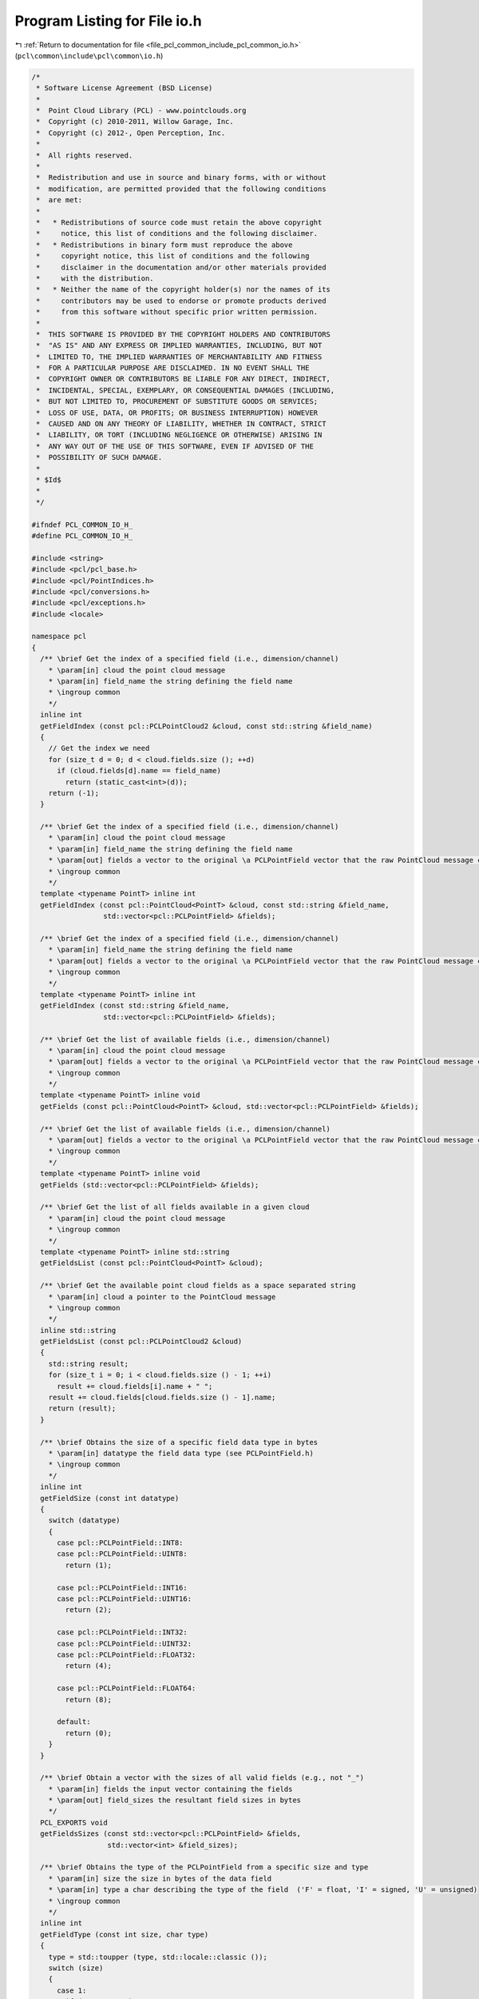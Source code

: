 
.. _program_listing_file_pcl_common_include_pcl_common_io.h:

Program Listing for File io.h
=============================

|exhale_lsh| :ref:`Return to documentation for file <file_pcl_common_include_pcl_common_io.h>` (``pcl\common\include\pcl\common\io.h``)

.. |exhale_lsh| unicode:: U+021B0 .. UPWARDS ARROW WITH TIP LEFTWARDS

.. code-block:: cpp

   /*
    * Software License Agreement (BSD License)
    *
    *  Point Cloud Library (PCL) - www.pointclouds.org
    *  Copyright (c) 2010-2011, Willow Garage, Inc.
    *  Copyright (c) 2012-, Open Perception, Inc.
    *
    *  All rights reserved.
    *
    *  Redistribution and use in source and binary forms, with or without
    *  modification, are permitted provided that the following conditions
    *  are met:
    *
    *   * Redistributions of source code must retain the above copyright
    *     notice, this list of conditions and the following disclaimer.
    *   * Redistributions in binary form must reproduce the above
    *     copyright notice, this list of conditions and the following
    *     disclaimer in the documentation and/or other materials provided
    *     with the distribution.
    *   * Neither the name of the copyright holder(s) nor the names of its
    *     contributors may be used to endorse or promote products derived
    *     from this software without specific prior written permission.
    *
    *  THIS SOFTWARE IS PROVIDED BY THE COPYRIGHT HOLDERS AND CONTRIBUTORS
    *  "AS IS" AND ANY EXPRESS OR IMPLIED WARRANTIES, INCLUDING, BUT NOT
    *  LIMITED TO, THE IMPLIED WARRANTIES OF MERCHANTABILITY AND FITNESS
    *  FOR A PARTICULAR PURPOSE ARE DISCLAIMED. IN NO EVENT SHALL THE
    *  COPYRIGHT OWNER OR CONTRIBUTORS BE LIABLE FOR ANY DIRECT, INDIRECT,
    *  INCIDENTAL, SPECIAL, EXEMPLARY, OR CONSEQUENTIAL DAMAGES (INCLUDING,
    *  BUT NOT LIMITED TO, PROCUREMENT OF SUBSTITUTE GOODS OR SERVICES;
    *  LOSS OF USE, DATA, OR PROFITS; OR BUSINESS INTERRUPTION) HOWEVER
    *  CAUSED AND ON ANY THEORY OF LIABILITY, WHETHER IN CONTRACT, STRICT
    *  LIABILITY, OR TORT (INCLUDING NEGLIGENCE OR OTHERWISE) ARISING IN
    *  ANY WAY OUT OF THE USE OF THIS SOFTWARE, EVEN IF ADVISED OF THE
    *  POSSIBILITY OF SUCH DAMAGE.
    *
    * $Id$
    *
    */
   
   #ifndef PCL_COMMON_IO_H_
   #define PCL_COMMON_IO_H_
   
   #include <string>
   #include <pcl/pcl_base.h>
   #include <pcl/PointIndices.h>
   #include <pcl/conversions.h>
   #include <pcl/exceptions.h>
   #include <locale>
   
   namespace pcl
   {
     /** \brief Get the index of a specified field (i.e., dimension/channel)
       * \param[in] cloud the point cloud message
       * \param[in] field_name the string defining the field name
       * \ingroup common
       */
     inline int
     getFieldIndex (const pcl::PCLPointCloud2 &cloud, const std::string &field_name)
     {
       // Get the index we need
       for (size_t d = 0; d < cloud.fields.size (); ++d)
         if (cloud.fields[d].name == field_name)
           return (static_cast<int>(d));
       return (-1);
     }
   
     /** \brief Get the index of a specified field (i.e., dimension/channel)
       * \param[in] cloud the point cloud message
       * \param[in] field_name the string defining the field name
       * \param[out] fields a vector to the original \a PCLPointField vector that the raw PointCloud message contains
       * \ingroup common
       */
     template <typename PointT> inline int 
     getFieldIndex (const pcl::PointCloud<PointT> &cloud, const std::string &field_name, 
                    std::vector<pcl::PCLPointField> &fields);
   
     /** \brief Get the index of a specified field (i.e., dimension/channel)
       * \param[in] field_name the string defining the field name
       * \param[out] fields a vector to the original \a PCLPointField vector that the raw PointCloud message contains
       * \ingroup common
       */
     template <typename PointT> inline int 
     getFieldIndex (const std::string &field_name, 
                    std::vector<pcl::PCLPointField> &fields);
   
     /** \brief Get the list of available fields (i.e., dimension/channel)
       * \param[in] cloud the point cloud message
       * \param[out] fields a vector to the original \a PCLPointField vector that the raw PointCloud message contains
       * \ingroup common
       */
     template <typename PointT> inline void 
     getFields (const pcl::PointCloud<PointT> &cloud, std::vector<pcl::PCLPointField> &fields);
   
     /** \brief Get the list of available fields (i.e., dimension/channel)
       * \param[out] fields a vector to the original \a PCLPointField vector that the raw PointCloud message contains
       * \ingroup common
       */
     template <typename PointT> inline void 
     getFields (std::vector<pcl::PCLPointField> &fields);
   
     /** \brief Get the list of all fields available in a given cloud
       * \param[in] cloud the point cloud message
       * \ingroup common
       */
     template <typename PointT> inline std::string 
     getFieldsList (const pcl::PointCloud<PointT> &cloud);
   
     /** \brief Get the available point cloud fields as a space separated string
       * \param[in] cloud a pointer to the PointCloud message
       * \ingroup common
       */
     inline std::string
     getFieldsList (const pcl::PCLPointCloud2 &cloud)
     {
       std::string result;
       for (size_t i = 0; i < cloud.fields.size () - 1; ++i)
         result += cloud.fields[i].name + " ";
       result += cloud.fields[cloud.fields.size () - 1].name;
       return (result);
     }
   
     /** \brief Obtains the size of a specific field data type in bytes
       * \param[in] datatype the field data type (see PCLPointField.h)
       * \ingroup common
       */
     inline int
     getFieldSize (const int datatype)
     {
       switch (datatype)
       {
         case pcl::PCLPointField::INT8:
         case pcl::PCLPointField::UINT8:
           return (1);
   
         case pcl::PCLPointField::INT16:
         case pcl::PCLPointField::UINT16:
           return (2);
   
         case pcl::PCLPointField::INT32:
         case pcl::PCLPointField::UINT32:
         case pcl::PCLPointField::FLOAT32:
           return (4);
   
         case pcl::PCLPointField::FLOAT64:
           return (8);
   
         default:
           return (0);
       }
     }
   
     /** \brief Obtain a vector with the sizes of all valid fields (e.g., not "_")
       * \param[in] fields the input vector containing the fields
       * \param[out] field_sizes the resultant field sizes in bytes
       */
     PCL_EXPORTS void
     getFieldsSizes (const std::vector<pcl::PCLPointField> &fields,
                     std::vector<int> &field_sizes);
   
     /** \brief Obtains the type of the PCLPointField from a specific size and type
       * \param[in] size the size in bytes of the data field
       * \param[in] type a char describing the type of the field  ('F' = float, 'I' = signed, 'U' = unsigned)
       * \ingroup common
       */
     inline int
     getFieldType (const int size, char type)
     {
       type = std::toupper (type, std::locale::classic ());
       switch (size)
       {
         case 1:
           if (type == 'I')
             return (pcl::PCLPointField::INT8);
           if (type == 'U')
             return (pcl::PCLPointField::UINT8);
           break;
   
         case 2:
           if (type == 'I')
             return (pcl::PCLPointField::INT16);
           if (type == 'U')
             return (pcl::PCLPointField::UINT16);
           break;
   
         case 4:
           if (type == 'I')
             return (pcl::PCLPointField::INT32);
           if (type == 'U')
             return (pcl::PCLPointField::UINT32);
           if (type == 'F')
             return (pcl::PCLPointField::FLOAT32);
           break;
   
         case 8:
           if (type == 'F')
             return (pcl::PCLPointField::FLOAT64);
           break;
       }
       return (-1);
     }
   
     /** \brief Obtains the type of the PCLPointField from a specific PCLPointField as a char
       * \param[in] type the PCLPointField field type
       * \ingroup common
       */
     inline char
     getFieldType (const int type)
     {
       switch (type)
       {
         case pcl::PCLPointField::INT8:
         case pcl::PCLPointField::INT16:
         case pcl::PCLPointField::INT32:
           return ('I');
   
         case pcl::PCLPointField::UINT8:
         case pcl::PCLPointField::UINT16:
         case pcl::PCLPointField::UINT32:
           return ('U');
   
         case pcl::PCLPointField::FLOAT32:
         case pcl::PCLPointField::FLOAT64:
           return ('F');
         default:
           return ('?');
       }
     }
   
     typedef enum
     {
       BORDER_CONSTANT = 0, BORDER_REPLICATE = 1,
       BORDER_REFLECT = 2, BORDER_WRAP = 3,
       BORDER_REFLECT_101 = 4, BORDER_TRANSPARENT = 5,
       BORDER_DEFAULT = BORDER_REFLECT_101
     } InterpolationType;
   
     /** \brief \return the right index according to the interpolation type.
       * \note this is adapted from OpenCV
       * \param p the index of point to interpolate
       * \param length the top/bottom row or left/right column index
       * \param type the requested interpolation
       * \throws pcl::BadArgumentException if type is unknown
       */
     PCL_EXPORTS int
     interpolatePointIndex (int p, int length, InterpolationType type);
   
     /** \brief Concatenate two pcl::PCLPointCloud2.
       * \param[in] cloud1 the first input point cloud dataset
       * \param[in] cloud2 the second input point cloud dataset
       * \param[out] cloud_out the resultant output point cloud dataset
       * \return true if successful, false if failed (e.g., name/number of fields differs)
       * \ingroup common
       */
     PCL_EXPORTS bool 
     concatenatePointCloud (const pcl::PCLPointCloud2 &cloud1,
                            const pcl::PCLPointCloud2 &cloud2,
                            pcl::PCLPointCloud2 &cloud_out);
   
     /** \brief Extract the indices of a given point cloud as a new point cloud
       * \param[in] cloud_in the input point cloud dataset
       * \param[in] indices the vector of indices representing the points to be copied from \a cloud_in
       * \param[out] cloud_out the resultant output point cloud dataset
       * \note Assumes unique indices.
       * \ingroup common
       */
     PCL_EXPORTS void 
     copyPointCloud (const pcl::PCLPointCloud2 &cloud_in,
                     const std::vector<int> &indices, 
                     pcl::PCLPointCloud2 &cloud_out);
   
     /** \brief Extract the indices of a given point cloud as a new point cloud
       * \param[in] cloud_in the input point cloud dataset
       * \param[in] indices the vector of indices representing the points to be copied from \a cloud_in
       * \param[out] cloud_out the resultant output point cloud dataset
       * \note Assumes unique indices.
       * \ingroup common
       */
     PCL_EXPORTS void 
     copyPointCloud (const pcl::PCLPointCloud2 &cloud_in,
                     const std::vector<int, Eigen::aligned_allocator<int> > &indices, 
                     pcl::PCLPointCloud2 &cloud_out);
   
     /** \brief Copy fields and point cloud data from \a cloud_in to \a cloud_out
       * \param[in] cloud_in the input point cloud dataset
       * \param[out] cloud_out the resultant output point cloud dataset
       * \ingroup common
       */
     PCL_EXPORTS void 
     copyPointCloud (const pcl::PCLPointCloud2 &cloud_in,
                     pcl::PCLPointCloud2 &cloud_out);
   
     /** \brief Check if two given point types are the same or not. */
     template <typename Point1T, typename Point2T> inline bool
     isSamePointType ()
     {
       return (typeid (Point1T) == typeid (Point2T));
     }
   
     /** \brief Extract the indices of a given point cloud as a new point cloud
       * \param[in] cloud_in the input point cloud dataset
       * \param[in] indices the vector of indices representing the points to be copied from \a cloud_in
       * \param[out] cloud_out the resultant output point cloud dataset
       * \note Assumes unique indices.
       * \ingroup common
       */
     template <typename PointT> void 
     copyPointCloud (const pcl::PointCloud<PointT> &cloud_in, 
                     const std::vector<int> &indices, 
                     pcl::PointCloud<PointT> &cloud_out);
    
     /** \brief Extract the indices of a given point cloud as a new point cloud
       * \param[in] cloud_in the input point cloud dataset
       * \param[in] indices the vector of indices representing the points to be copied from \a cloud_in
       * \param[out] cloud_out the resultant output point cloud dataset
       * \note Assumes unique indices.
       * \ingroup common
       */
     template <typename PointT> void 
     copyPointCloud (const pcl::PointCloud<PointT> &cloud_in, 
                     const std::vector<int, Eigen::aligned_allocator<int> > &indices, 
                     pcl::PointCloud<PointT> &cloud_out);
   
     /** \brief Extract the indices of a given point cloud as a new point cloud
       * \param[in] cloud_in the input point cloud dataset
       * \param[in] indices the PointIndices structure representing the points to be copied from cloud_in
       * \param[out] cloud_out the resultant output point cloud dataset
       * \note Assumes unique indices.
       * \ingroup common
       */
     template <typename PointT> void 
     copyPointCloud (const pcl::PointCloud<PointT> &cloud_in, 
                     const PointIndices &indices, 
                     pcl::PointCloud<PointT> &cloud_out);
   
     /** \brief Extract the indices of a given point cloud as a new point cloud
       * \param[in] cloud_in the input point cloud dataset
       * \param[in] indices the vector of indices representing the points to be copied from \a cloud_in
       * \param[out] cloud_out the resultant output point cloud dataset
       * \note Assumes unique indices.
       * \ingroup common
       */
     template <typename PointT> void 
     copyPointCloud (const pcl::PointCloud<PointT> &cloud_in, 
                     const std::vector<pcl::PointIndices> &indices, 
                     pcl::PointCloud<PointT> &cloud_out);
   
     /** \brief Copy all the fields from a given point cloud into a new point cloud
       * \param[in] cloud_in the input point cloud dataset
       * \param[out] cloud_out the resultant output point cloud dataset
       * \ingroup common
       */
     template <typename PointInT, typename PointOutT> void 
     copyPointCloud (const pcl::PointCloud<PointInT> &cloud_in, 
                     pcl::PointCloud<PointOutT> &cloud_out);
   
     /** \brief Extract the indices of a given point cloud as a new point cloud
       * \param[in] cloud_in the input point cloud dataset
       * \param[in] indices the vector of indices representing the points to be copied from \a cloud_in
       * \param[out] cloud_out the resultant output point cloud dataset
       * \note Assumes unique indices.
       * \ingroup common
       */
     template <typename PointInT, typename PointOutT> void 
     copyPointCloud (const pcl::PointCloud<PointInT> &cloud_in, 
                     const std::vector<int> &indices, 
                     pcl::PointCloud<PointOutT> &cloud_out);
   
     /** \brief Extract the indices of a given point cloud as a new point cloud
       * \param[in] cloud_in the input point cloud dataset
       * \param[in] indices the vector of indices representing the points to be copied from \a cloud_in
       * \param[out] cloud_out the resultant output point cloud dataset
       * \note Assumes unique indices.
       * \ingroup common
       */
     template <typename PointInT, typename PointOutT> void 
     copyPointCloud (const pcl::PointCloud<PointInT> &cloud_in, 
                     const std::vector<int, Eigen::aligned_allocator<int> > &indices, 
                     pcl::PointCloud<PointOutT> &cloud_out);
   
     /** \brief Extract the indices of a given point cloud as a new point cloud
       * \param[in] cloud_in the input point cloud dataset
       * \param[in] indices the PointIndices structure representing the points to be copied from cloud_in
       * \param[out] cloud_out the resultant output point cloud dataset
       * \note Assumes unique indices.
       * \ingroup common
       */
     template <typename PointInT, typename PointOutT> void 
     copyPointCloud (const pcl::PointCloud<PointInT> &cloud_in, 
                     const PointIndices &indices, 
                     pcl::PointCloud<PointOutT> &cloud_out);
   
     /** \brief Extract the indices of a given point cloud as a new point cloud
       * \param[in] cloud_in the input point cloud dataset
       * \param[in] indices the vector of indices representing the points to be copied from cloud_in
       * \param[out] cloud_out the resultant output point cloud dataset
       * \note Assumes unique indices.
       * \ingroup common
       */
     template <typename PointInT, typename PointOutT> void 
     copyPointCloud (const pcl::PointCloud<PointInT> &cloud_in, 
                     const std::vector<pcl::PointIndices> &indices, 
                     pcl::PointCloud<PointOutT> &cloud_out);
   
     /** \brief Copy a point cloud inside a larger one interpolating borders.
       * \param[in] cloud_in the input point cloud dataset
       * \param[out] cloud_out the resultant output point cloud dataset
       * \param top
       * \param bottom
       * \param left
       * \param right
       * Position of cloud_in inside cloud_out is given by \a top, \a left, \a bottom \a right.
       * \param[in] border_type the interpolating method (pcl::BORDER_XXX)
       *  BORDER_REPLICATE:     aaaaaa|abcdefgh|hhhhhhh
       *  BORDER_REFLECT:       fedcba|abcdefgh|hgfedcb
       *  BORDER_REFLECT_101:   gfedcb|abcdefgh|gfedcba
       *  BORDER_WRAP:          cdefgh|abcdefgh|abcdefg
       *  BORDER_CONSTANT:      iiiiii|abcdefgh|iiiiiii  with some specified 'i'
       *  BORDER_TRANSPARENT:   mnopqr|abcdefgh|tuvwxyz  where m-r and t-z are original values of cloud_out
       * \param value
       * \throw pcl::BadArgumentException if any of top, bottom, left or right is negative.
       * \ingroup common
       */
     template <typename PointT> void
     copyPointCloud (const pcl::PointCloud<PointT> &cloud_in,
                     pcl::PointCloud<PointT> &cloud_out,
                     int top, int bottom, int left, int right,
                     pcl::InterpolationType border_type, const PointT& value);
   
     /** \brief Concatenate two datasets representing different fields.
       *
       * \note If the input datasets have overlapping fields (i.e., both contain
       * the same fields), then the data in the second cloud (cloud2_in) will
       * overwrite the data in the first (cloud1_in).
       *
       * \param[in] cloud1_in the first input dataset
       * \param[in] cloud2_in the second input dataset (overwrites the fields of the first dataset for those that are shared)
       * \param[out] cloud_out the resultant output dataset created by the concatenation of all the fields in the input datasets
       * \ingroup common
       */
     template <typename PointIn1T, typename PointIn2T, typename PointOutT> void 
     concatenateFields (const pcl::PointCloud<PointIn1T> &cloud1_in, 
                        const pcl::PointCloud<PointIn2T> &cloud2_in, 
                        pcl::PointCloud<PointOutT> &cloud_out);
   
     /** \brief Concatenate two datasets representing different fields.
       *
       * \note If the input datasets have overlapping fields (i.e., both contain
       * the same fields), then the data in the second cloud (cloud2_in) will
       * overwrite the data in the first (cloud1_in).
       *
       * \param[in] cloud1_in the first input dataset
       * \param[in] cloud2_in the second input dataset (overwrites the fields of the first dataset for those that are shared)
       * \param[out] cloud_out the output dataset created by concatenating all the fields in the input datasets
       * \ingroup common
       */
     PCL_EXPORTS bool
     concatenateFields (const pcl::PCLPointCloud2 &cloud1_in,
                        const pcl::PCLPointCloud2 &cloud2_in,
                        pcl::PCLPointCloud2 &cloud_out);
   
     /** \brief Copy the XYZ dimensions of a pcl::PCLPointCloud2 into Eigen format
       * \param[in] in the point cloud message
       * \param[out] out the resultant Eigen MatrixXf format containing XYZ0 / point
       * \ingroup common
       */
     PCL_EXPORTS bool 
     getPointCloudAsEigen (const pcl::PCLPointCloud2 &in, Eigen::MatrixXf &out);
   
     /** \brief Copy the XYZ dimensions from an Eigen MatrixXf into a pcl::PCLPointCloud2 message
       * \param[in] in the Eigen MatrixXf format containing XYZ0 / point
       * \param[out] out the resultant point cloud message
       * \note the method assumes that the PCLPointCloud2 message already has the fields set up properly !
       * \ingroup common
       */
     PCL_EXPORTS bool 
     getEigenAsPointCloud (Eigen::MatrixXf &in, pcl::PCLPointCloud2 &out);
     
     namespace io 
     {
       /** \brief swap bytes order of a char array of length N
         * \param bytes char array to swap
         * \ingroup common
         */
       template <std::size_t N> void 
       swapByte (char* bytes);
   
      /** \brief specialization of swapByte for dimension 1
        * \param bytes char array to swap
        */
       template <> inline void 
       swapByte<1> (char* bytes) { bytes[0] = bytes[0]; }
   
     
      /** \brief specialization of swapByte for dimension 2
        * \param bytes char array to swap
        */
       template <> inline void 
       swapByte<2> (char* bytes) { std::swap (bytes[0], bytes[1]); }
     
      /** \brief specialization of swapByte for dimension 4
        * \param bytes char array to swap
        */
       template <> inline void 
       swapByte<4> (char* bytes)
       {
         std::swap (bytes[0], bytes[3]);
         std::swap (bytes[1], bytes[2]);
       }
     
      /** \brief specialization of swapByte for dimension 8
        * \param bytes char array to swap
        */
       template <> inline void 
       swapByte<8> (char* bytes)
       {
         std::swap (bytes[0], bytes[7]);
         std::swap (bytes[1], bytes[6]);
         std::swap (bytes[2], bytes[5]);
         std::swap (bytes[3], bytes[4]);
       }
     
       /** \brief swaps byte of an arbitrary type T casting it to char*
         * \param value the data you want its bytes swapped
         */
       template <typename T> void 
       swapByte (T& value)
       {
         pcl::io::swapByte<sizeof(T)> (reinterpret_cast<char*> (&value));
       }
     }
   }
   
   #include <pcl/common/impl/io.hpp>
   
   #endif  //#ifndef PCL_COMMON_IO_H_
   
